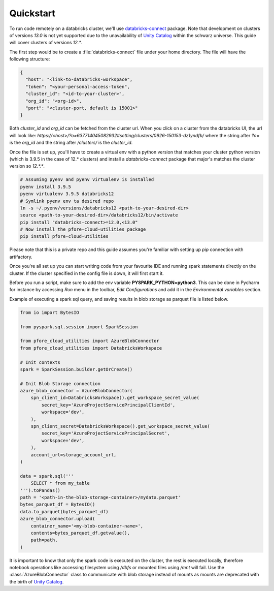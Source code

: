 Quickstart
==========

To run code remotely on a databricks cluster, we'll use databricks-connect_
package. Note that development on clusters of versions `13.0` is not yet
supported due to the unavailability of `Unity Catalog`_ within the schwarz
universe. This guide will cover clusters of versions `12.*`.

The first step would be to create a :file:`databricks-connect` file under your
home directory. The file will have the following structure:

.. code-block:: cfg

    {
      "host": "<link-to-databricks-workspace",
      "token": "<your-personal-access-token",
      "cluster_id": "<id-to-your-cluster>",
      "org_id": "<org-id>",
      "port": "<cluster-port, default is 15001>"
    }

Both `cluster_id` and `org_id` can be fetched from the cluster url. When you
click on a cluster from the databricks UI, the url will look like:
`https://<host>/?o=637714045082932#setting/clusters/0926-150153-dz1yndfb/`
where the string after `?o=` is the `org_id` and the string after `/clusters/`
is the `cluster_id`.

Once the file is set up, you'll have to create a virtual env with a python
version that matches your cluster python version (which is 3.9.5 in the case
of 12.* clusters) and install a `databricks-connect` package that major's
matches the cluster version so `12.*.*`.

.. code-block:: bash

    # Assuming pyenv and pyenv virtualenv is installed
    pyenv install 3.9.5
    pyenv virtualenv 3.9.5 databricks12
    # Symlink pyenv env ta desired repo
    ln -s ~/.pyenv/versions/databricks12 <path-to-your-desired-dir>
    source <path-to-your-desired-dir>/databricks12/bin/activate
    pip install "databricks-connect>=12.0,<13.0"
    # Now install the pfore-cloud-utilities package
    pip install pfore-cloud-utilities

Please note that this is a private repo and this guide assumes you're familiar
with setting up `pip` connection with artifactory.

Once you're all set up you can start writing code from your favourite IDE and
running spark statements directly on the cluster. If the cluster specified in
the config file is down, it will first start it.

Before you run a script, make sure to add the env variable
**PYSPARK_PYTHON=python3**. This can be done in Pycharm for instance by
accessing `Run` menu in the toolbar, `Edit Configurations` and add it in
the `Environmental variables` section.

Example of executing a spark sql query, and saving results in blob storage as
parquet file is listed below.

.. code-block:: python

    from io import BytesIO

    from pyspark.sql.session import SparkSession

    from pfore_cloud_utilities import AzureBlobConnector
    from pfore_cloud_utilities import DatabricksWorkspace

    # Init contexts
    spark = SparkSession.builder.getOrCreate()

    # Init Blob Storage connection
    azure_blob_connector = AzureBlobConnector(
        spn_client_id=DatabricksWorkspace().get_workspace_secret_value(
            secret_key='AzureProjectServicePrincipalClientId',
            workspace='dev',
        ),
        spn_client_secret=DatabricksWorkspace().get_workspace_secret_value(
            secret_key='AzureProjectServicePrincipalSecret',
            workspace='dev',
        ),
        account_url=storage_account_url,
    )

    data = spark.sql('''
        SELECT * from my_table
    ''').toPandas()
    path = '<path-in-the-blob-storage-container>/mydata.parquet'
    bytes_parquet_df = BytesIO()
    data.to_parquet(bytes_parquet_df)
    azure_blob_connector.upload(
        container_name='<my-blob-container-name>',
        contents=bytes_parquet_df.getvalue(),
        path=path,
    )


It is important to know that only the spark code
is executed on the cluster, the rest is executed locally, therefore notebook
operations like accessing filesystem using `/dbfs` or mounted files using
`/mnt` will fail. Use the :class:`AzureBlobConnector` class to communicate
with blob storage instead of mounts as mounts are deprecated with the birth of
`Unity Catalog`_.

.. _databricks-connect: https://learn.microsoft.com/en-us/azure/databricks/dev-tools/databricks-connect-legacy
.. _Unity Catalog: https://www.databricks.com/product/unity-catalog